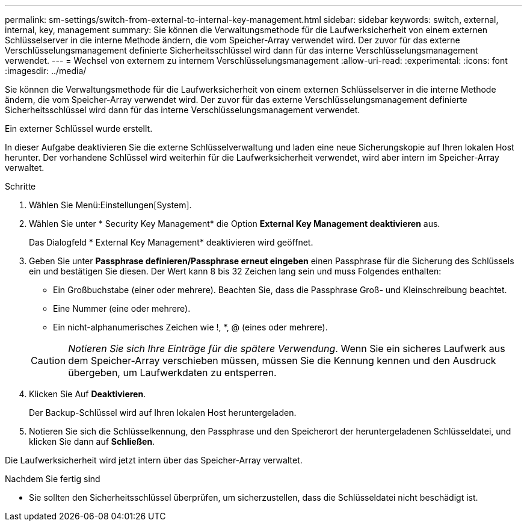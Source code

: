 ---
permalink: sm-settings/switch-from-external-to-internal-key-management.html 
sidebar: sidebar 
keywords: switch, external, internal, key, management 
summary: Sie können die Verwaltungsmethode für die Laufwerksicherheit von einem externen Schlüsselserver in die interne Methode ändern, die vom Speicher-Array verwendet wird. Der zuvor für das externe Verschlüsselungsmanagement definierte Sicherheitsschlüssel wird dann für das interne Verschlüsselungsmanagement verwendet. 
---
= Wechsel von externem zu internem Verschlüsselungsmanagement
:allow-uri-read: 
:experimental: 
:icons: font
:imagesdir: ../media/


[role="lead"]
Sie können die Verwaltungsmethode für die Laufwerksicherheit von einem externen Schlüsselserver in die interne Methode ändern, die vom Speicher-Array verwendet wird. Der zuvor für das externe Verschlüsselungsmanagement definierte Sicherheitsschlüssel wird dann für das interne Verschlüsselungsmanagement verwendet.

Ein externer Schlüssel wurde erstellt.

In dieser Aufgabe deaktivieren Sie die externe Schlüsselverwaltung und laden eine neue Sicherungskopie auf Ihren lokalen Host herunter. Der vorhandene Schlüssel wird weiterhin für die Laufwerksicherheit verwendet, wird aber intern im Speicher-Array verwaltet.

.Schritte
. Wählen Sie Menü:Einstellungen[System].
. Wählen Sie unter * Security Key Management* die Option *External Key Management deaktivieren* aus.
+
Das Dialogfeld * External Key Management* deaktivieren wird geöffnet.

. Geben Sie unter *Passphrase definieren/Passphrase erneut eingeben* einen Passphrase für die Sicherung des Schlüssels ein und bestätigen Sie diesen. Der Wert kann 8 bis 32 Zeichen lang sein und muss Folgendes enthalten:
+
** Ein Großbuchstabe (einer oder mehrere). Beachten Sie, dass die Passphrase Groß- und Kleinschreibung beachtet.
** Eine Nummer (eine oder mehrere).
** Ein nicht-alphanumerisches Zeichen wie !, *, @ (eines oder mehrere).


+
[CAUTION]
====
_Notieren Sie sich Ihre Einträge für die spätere Verwendung_. Wenn Sie ein sicheres Laufwerk aus dem Speicher-Array verschieben müssen, müssen Sie die Kennung kennen und den Ausdruck übergeben, um Laufwerkdaten zu entsperren.

====
. Klicken Sie Auf *Deaktivieren*.
+
Der Backup-Schlüssel wird auf Ihren lokalen Host heruntergeladen.

. Notieren Sie sich die Schlüsselkennung, den Passphrase und den Speicherort der heruntergeladenen Schlüsseldatei, und klicken Sie dann auf *Schließen*.


Die Laufwerksicherheit wird jetzt intern über das Speicher-Array verwaltet.

.Nachdem Sie fertig sind
* Sie sollten den Sicherheitsschlüssel überprüfen, um sicherzustellen, dass die Schlüsseldatei nicht beschädigt ist.

